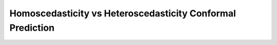 ###########################################################
Homoscedasticity vs Heteroscedasticity Conformal Prediction
###########################################################